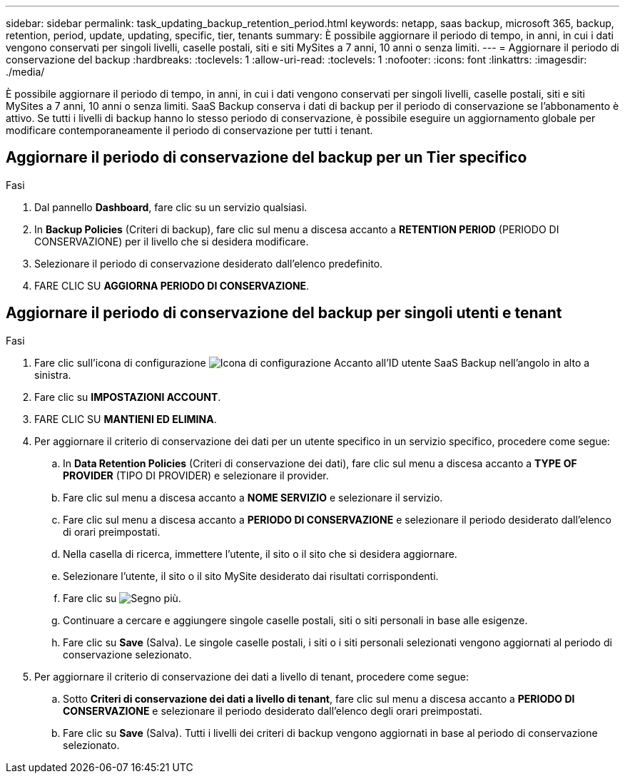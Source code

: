 ---
sidebar: sidebar 
permalink: task_updating_backup_retention_period.html 
keywords: netapp, saas backup, microsoft 365, backup, retention, period, update, updating, specific, tier, tenants 
summary: È possibile aggiornare il periodo di tempo, in anni, in cui i dati vengono conservati per singoli livelli, caselle postali, siti e siti MySites a 7 anni, 10 anni o senza limiti. 
---
= Aggiornare il periodo di conservazione del backup
:hardbreaks:
:toclevels: 1
:allow-uri-read: 
:toclevels: 1
:nofooter: 
:icons: font
:linkattrs: 
:imagesdir: ./media/


[role="lead"]
È possibile aggiornare il periodo di tempo, in anni, in cui i dati vengono conservati per singoli livelli, caselle postali, siti e siti MySites a 7 anni, 10 anni o senza limiti. SaaS Backup conserva i dati di backup per il periodo di conservazione se l'abbonamento è attivo. Se tutti i livelli di backup hanno lo stesso periodo di conservazione, è possibile eseguire un aggiornamento globale per modificare contemporaneamente il periodo di conservazione per tutti i tenant.



== Aggiornare il periodo di conservazione del backup per un Tier specifico

.Fasi
. Dal pannello *Dashboard*, fare clic su un servizio qualsiasi.
. In *Backup Policies* (Criteri di backup), fare clic sul menu a discesa accanto a *RETENTION PERIOD* (PERIODO DI CONSERVAZIONE) per il livello che si desidera modificare.
. Selezionare il periodo di conservazione desiderato dall'elenco predefinito.
. FARE CLIC SU *AGGIORNA PERIODO DI CONSERVAZIONE*.




== Aggiornare il periodo di conservazione del backup per singoli utenti e tenant

.Fasi
. Fare clic sull'icona di configurazione image:configure_icon.gif["Icona di configurazione"] Accanto all'ID utente SaaS Backup nell'angolo in alto a sinistra.
. Fare clic su *IMPOSTAZIONI ACCOUNT*.
. FARE CLIC SU *MANTIENI ED ELIMINA*.
. Per aggiornare il criterio di conservazione dei dati per un utente specifico in un servizio specifico, procedere come segue:
+
.. In *Data Retention Policies* (Criteri di conservazione dei dati), fare clic sul menu a discesa accanto a *TYPE OF PROVIDER* (TIPO DI PROVIDER) e selezionare il provider.
.. Fare clic sul menu a discesa accanto a *NOME SERVIZIO* e selezionare il servizio.
.. Fare clic sul menu a discesa accanto a *PERIODO DI CONSERVAZIONE* e selezionare il periodo desiderato dall'elenco di orari preimpostati.
.. Nella casella di ricerca, immettere l'utente, il sito o il sito che si desidera aggiornare.
.. Selezionare l'utente, il sito o il sito MySite desiderato dai risultati corrispondenti.
.. Fare clic su image:bluecircle_icon.gif["Segno più"].
.. Continuare a cercare e aggiungere singole caselle postali, siti o siti personali in base alle esigenze.
.. Fare clic su *Save* (Salva). Le singole caselle postali, i siti o i siti personali selezionati vengono aggiornati al periodo di conservazione selezionato.


. Per aggiornare il criterio di conservazione dei dati a livello di tenant, procedere come segue:
+
.. Sotto *Criteri di conservazione dei dati a livello di tenant*, fare clic sul menu a discesa accanto a *PERIODO DI CONSERVAZIONE* e selezionare il periodo desiderato dall'elenco degli orari preimpostati.
.. Fare clic su *Save* (Salva). Tutti i livelli dei criteri di backup vengono aggiornati in base al periodo di conservazione selezionato.



